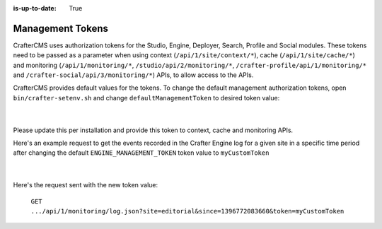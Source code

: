 :is-up-to-date: True

.. index:: Management Tokens

.. _management-tokens:

=================
Management Tokens
=================

CrafterCMS uses authorization tokens for the Studio, Engine, Deployer, Search, Profile and Social modules.
These tokens need to be passed as a parameter when using context (``/api/1/site/context/*``), cache (``/api/1/site/cache/*``) and monitoring (``/api/1/monitoring/*``, ``/studio/api/2/monitoring/*``, ``/crafter-profile/api/1/monitoring/*`` and ``/crafter-social/api/3/monitoring/*``) APIs, to allow access to the APIs.

CrafterCMS provides default values for the tokens.
To change the default management authorization tokens, open ``bin/crafter-setenv.sh`` and change ``defaultManagementToken`` to desired token value:

    .. code-block:: sh
        :caption: *bin/crafter-setenv.sh*

        # -------------------- Management tokens ----------------
        export STUDIO_MANAGEMENT_TOKEN=${STUDIO_MANAGEMENT_TOKEN:="defaultManagementToken"}
        export ENGINE_MANAGEMENT_TOKEN=${ENGINE_MANAGEMENT_TOKEN:="defaultManagementToken"}
        export DEPLOYER_MANAGEMENT_TOKEN=${DEPLOYER_MANAGEMENT_TOKEN:="defaultManagementToken"}
        export SEARCH_MANAGEMENT_TOKEN=${SEARCH_MANAGEMENT_TOKEN:="defaultManagementToken"}
        export PROFILE_MANAGEMENT_TOKEN=${PROFILE_MANAGEMENT_TOKEN:="defaultManagementToken"}
        export SOCIAL_MANAGEMENT_TOKEN=${SOCIAL_MANAGEMENT_TOKEN:="defaultManagementToken"}

    |

Please update this per installation and provide this token to context, cache and monitoring APIs.

Here's an example request to get the events recorded in the Crafter Engine log for a given site in a specific time period after changing the default ``ENGINE_MANAGEMENT_TOKEN`` token value to ``myCustomToken``

    .. code-block:: sh
        :caption: *bin/crafter-setenv.sh*

        export ENGINE_MANAGEMENT_TOKEN=${ENGINE_MANAGEMENT_TOKEN:="myCustomToken"}

    |

Here's the request sent with the new token value:

    ``GET .../api/1/monitoring/log.json?site=editorial&since=1396772083660&token=myCustomToken``






